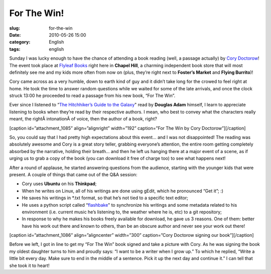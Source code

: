 For The Win!
############
:slug: for-the-win
:date: 2010-05-26 15:00
:category: English
:tags: english

Sunday I was lucky enough to have the chance of attending a book reading
(well, a passage actually) by `Cory Doctorow <http://craphound.com/>`__!
The event took place at `Flyleaf Books <http://www.flyleafbooks.com/>`__
right here in **Chapel Hill**, a charming independent book store that
will most definitely see me and my kids more often from now on (plus,
they’re right next to **Foster’s Market** and **Flying Burrito**)!

Cory came across as a very humble, down to earth kind of guy and it
didn’t take long for the crowed to feel right at home. He took the time
to answer random questions while we waited for some of the late
arrivals, and once the clock struck 13:00 he proceeded to read a passage
from his new book, “For The Win”.

Ever since I listened to “\ `The Hitchhiker’s Guide to the
Galaxy <http://en.wikipedia.org/wiki/The_Hitchhiker's_Guide_to_the_Galaxy>`__"
read by **Douglas Adam** himself, I learn to appreciate listening to
books when they’re read by their respective authors. I mean, who best to
convey what the characters really meant, the rightÂ intonationÂ of
voice, then the author of a book, right?

[caption id=”attachment\_1085” align=”alignright” width=”192”
caption=”For The Win by Cory Doctorow”]\ |For The Win by Cory
Doctorow|\ [/caption]

So, you could say that I had pretty high expectations about this event…
and I was not disappointed! The reading was absolutely awesome and Cory
is a great story teller, grabbing everyone’s attention, the entire room
getting completely absorbed by the narrative, holding their breath… and
then he left us hanging there at a major event of a scene, as if urging
us to grab a copy of the book (you can download it free of charge too)
to see what happens next!

After a round of applause, he started answering questions from the
audience, starting with the younger kids that were present. A couple of
things that came out of the Q&A session:

-  Cory uses **Ubuntu** on his **Thinkpad**;
-  When he writes on Linux, all of his writings are done using gEdit,
   which he pronounced “Get it”; :)
-  He saves his writings in \*.txt format, so that he’s not tied to a
   specific text editor;
-  He uses a python script called
   “\ `flashbake <http://github.com/commandline/flashbake>`__" to
   synchronize his writings and some metadata related to his environment
   (i.e. current music he’s listening to, the weather where he is, etc)
   to a git repository;
-  In response to why he makes his books freely available for download,
   he gave us 3 reasons. One of them: better have his work out there and
   known to others, than be an obscure author and never see your work
   out there!

[caption id=”attachment\_1086” align=”aligncenter” width=”300”
caption=”Cory Doctorow signing our book”]\ |Cory Doctorow signing our
book|\ [/caption]

Before we left, I got in line to get my “For The Win” book signed and
take a picture with Cory. As he was signing the book my oldest daughter
turns to him and proudly says: “I want to be a writer when I grow up.”
To which he replied, “Write a little bit every day. Make sure to end in
the middle of a sentence. Pick it up the next day and continue it.” I
can tell that she took it to heart!

.. |For The Win by Cory Doctorow| image:: http://www.ogmaciel.com/wp-content/uploads/2010/05/ftw_both_smalll.jpg
   :target: http://www.ogmaciel.com/wp-content/uploads/2010/05/ftw_both_smalll.jpg
.. |Cory Doctorow signing our book| image:: http://www.ogmaciel.com/wp-content/uploads/2010/05/corydoctorow-300x225.jpg
   :target: http://www.ogmaciel.com/wp-content/uploads/2010/05/corydoctorow.jpg

